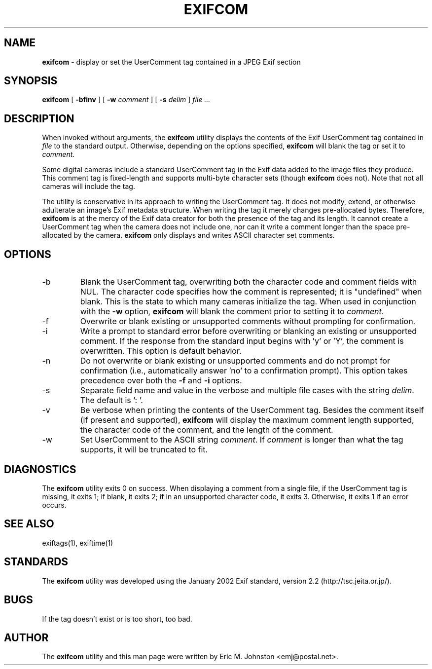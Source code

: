 .TH EXIFCOM 1
.\"
.\" Copyright (c) 2002-2004, Eric M. Johnston <emj@postal.net>
.\" All rights reserved.
.\"
.\" Redistribution and use in source and binary forms, with or without
.\" modification, are permitted provided that the following conditions
.\" are met:
.\" 1. Redistributions of source code must retain the above copyright
.\"    notice, this list of conditions and the following disclaimer.
.\" 2. Redistributions in binary form must reproduce the above copyright
.\"    notice, this list of conditions and the following disclaimer in the
.\"    documentation and/or other materials provided with the distribution.
.\" 3. All advertising materials mentioning features or use of this software
.\"    must display the following acknowledgement:
.\"      This product includes software developed by Eric M. Johnston.
.\" 4. Neither the name of the author nor the names of any co-contributors
.\"    may be used to endorse or promote products derived from this software
.\"    without specific prior written permission.
.\"
.\" THIS SOFTWARE IS PROVIDED BY THE AUTHOR ``AS IS'' AND ANY EXPRESS OR
.\" IMPLIED WARRANTIES, INCLUDING, BUT NOT LIMITED TO, THE IMPLIED WARRANTIES
.\" OF MERCHANTABILITY AND FITNESS FOR A PARTICULAR PURPOSE ARE DISCLAIMED. 
.\" IN NO EVENT SHALL THE AUTHOR BE LIABLE FOR ANY DIRECT, INDIRECT,
.\" INCIDENTAL, SPECIAL, EXEMPLARY, OR CONSEQUENTIAL DAMAGES (INCLUDING, BUT
.\" NOT LIMITED TO, PROCUREMENT OF SUBSTITUTE GOODS OR SERVICES; LOSS OF USE,
.\" DATA, OR PROFITS; OR BUSINESS INTERRUPTION) HOWEVER CAUSED AND ON ANY
.\" THEORY OF LIABILITY, WHETHER IN CONTRACT, STRICT LIABILITY, OR TORT
.\" (INCLUDING NEGLIGENCE OR OTHERWISE) ARISING IN ANY WAY OUT OF THE USE OF
.\" THIS SOFTWARE, EVEN IF ADVISED OF THE POSSIBILITY OF SUCH DAMAGE.
.\"
.\" $Id: exifcom.1,v 1.7 2004/04/10 07:44:06 ejohnst Exp $
.\"
.SH NAME
.B exifcom
\- display or set the UserComment tag contained in a JPEG Exif section
.SH SYNOPSIS
.B exifcom
[
.B \-bfinv
] [
.B \-w
.I comment
] [
.B \-s
.I delim
]
.I file ...
.SH DESCRIPTION
When invoked without arguments, the
.B exifcom
utility displays the contents of the Exif UserComment tag contained in
.I file
to the standard output.  Otherwise, depending on the options specified,
.B exifcom
will blank the tag or set it to
.IR comment  .

Some digital cameras include a standard UserComment tag in the Exif
data added to the image files they produce.  This comment tag is
fixed-length and supports multi-byte character sets (though
.B exifcom
does not).  Note that not all cameras will include the tag.

The utility is conservative in its approach to writing the UserComment tag.
It does not modify, extend, or otherwise adulterate an image's Exif
metadata structure.  When writing the tag it merely changes pre-allocated
bytes.  Therefore,
.B exifcom
is at the mercy of the Exif data creator for both the presence of the tag
and its length.  It cannot create a UserComment tag when the camera does not
include one, nor can it write a comment longer than the space pre-allocated
by the camera.
.B exifcom
only displays and writes ASCII character set comments.
.SH OPTIONS
.IP -b
Blank the UserComment tag, overwriting both the character code and comment
fields with NUL.  The character code specifies how the comment is
represented; it is "undefined" when blank.  This is the state to which many
cameras initialize the tag.  When used in conjunction with the
.B \-w
option,
.B exifcom
will blank the comment prior to setting it to
.IR comment  .
.IP -f
Overwrite or blank existing or unsupported comments without prompting
for confirmation.
.IP -i
Write a prompt to standard error before overwriting or blanking an
existing or unsupported comment.  If the response from the standard
input begins with 'y' or 'Y', the comment is overwritten.  This option
is default behavior.
.IP -n
Do not overwrite or blank existing or unsupported comments and do not
prompt for confirmation (i.e., automatically answer 'no' to a confirmation
prompt).  This option takes precedence over both the
.B \-f
and
.B \-i
options.
.IP -s
Separate field name and value in the verbose and multiple file cases with
the string
.IR delim  .
The default is ': '.
.IP -v
Be verbose when printing the contents of the UserComment tag.  Besides
the comment itself (if present and supported),
.B exifcom
will display the maximum comment length supported, the character code of
the comment, and the length of the comment.
.IP -w
Set UserComment to the ASCII string
.IR comment  .
If
.IR comment
is longer than what the tag supports, it will be truncated to fit.
.SH DIAGNOSTICS
The
.B exifcom
utility exits 0 on success.  When displaying a comment from a single file,
if the UserComment tag is missing, it exits 1; if blank, it exits 2; if in
an unsupported character code, it exits 3.  Otherwise, it exits 1 if an
error occurs.
.SH "SEE ALSO"
exiftags(1), exiftime(1)
.SH STANDARDS
The
.B exifcom
utility was developed using the January 2002 Exif standard, version 2.2
(http://tsc.jeita.or.jp/).
.SH BUGS
If the tag doesn't exist or is too short, too bad.
.SH AUTHOR
The
.B exifcom
utility and this man page were written by Eric M. Johnston <emj@postal.net>.
